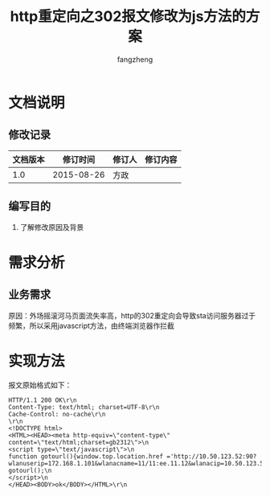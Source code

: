 #+TITLE: http重定向之302报文修改为js方法的方案
#+Author: fangzheng

* 文档说明
** 修改记录 
| 文档版本 | 修订时间 | 修订人 | 修订内容 |
|----------+------------+--------+----------|
|      1.0 | 2015-08-26 | 方政 |        |
** 编写目的
1. 了解修改原因及背景

* 需求分析
** 业务需求
原因：外场摇滚河马页面流失率高，http的302重定向会导致sta访问服务器过于频繁，所以采用javascript方法，由终端浏览器作拦截
* 实现方法
报文原始格式如下：
#+BEGIN_SRC http
HTTP/1.1 200 OK\r\n
Content-Type: text/html; charset=UTF-8\r\n
Cache-Control: no-cache\r\n
\r\n
<!DOCTYPE html>
<HTML><HEAD><meta http-equiv=\"content-type\" content=\"text/html;charset=gb2312\">\n
<script type=\"text/javascript\">\n
function gotourl(){window.top.location.href ='http://10.50.123.52:90?wlanuserip=172.168.1.101&wlanacname=11/11:ee.11.12&wlanacip=10.50.123.52&ssid=fang_haha&nasid=0000000000000460&usermac=34363b7fb17c&wlanapmac=0034cb00b1a7';} gotourl();\n
</script>\n
</HEAD><BODY>ok</BODY></HTML>\r\n
#+END_SRC
